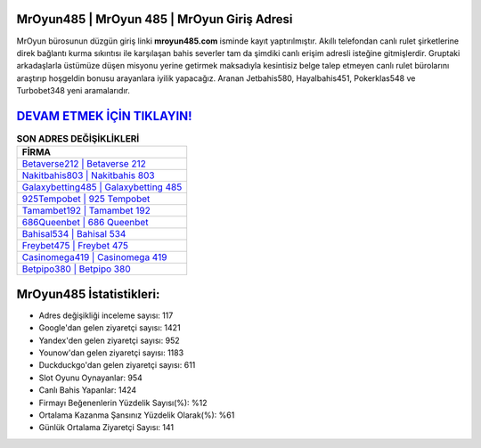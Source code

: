 ﻿MrOyun485 | MrOyun 485 | MrOyun Giriş Adresi
===================================

.. image:: images/mroyun-giris.jpg
   :width: 600
   
MrOyun bürosunun düzgün giriş linki **mroyun485.com** isminde kayıt yaptırılmıştır. Akıllı telefondan canlı rulet şirketlerine direk bağlantı kurma sıkıntısı ile karşılaşan bahis severler tam da şimdiki canlı erişim adresli isteğine gitmişlerdir. Gruptaki arkadaşlarla üstümüze düşen misyonu yerine getirmek maksadıyla kesintisiz belge talep etmeyen canlı rulet bürolarını araştırıp hoşgeldin bonusu arayanlara iyilik yapacağız. Aranan Jetbahis580, Hayalbahis451, Pokerklas548 ve Turbobet348 yeni aramalarıdır.

`DEVAM ETMEK İÇİN TIKLAYIN! <https://urlday.cc/git>`_
==============

.. list-table:: **SON ADRES DEĞİŞİKLİKLERİ**
   :widths: 100
   :header-rows: 1

   * - FİRMA
   * - `Betaverse212 | Betaverse 212 <betaverse212-betaverse-212-betaverse-giris-adresi.html>`_
   * - `Nakitbahis803 | Nakitbahis 803 <nakitbahis803-nakitbahis-803-nakitbahis-giris-adresi.html>`_
   * - `Galaxybetting485 | Galaxybetting 485 <galaxybetting485-galaxybetting-485-galaxybetting-giris-adresi.html>`_	 
   * - `925Tempobet | 925 Tempobet <925tempobet-925-tempobet-tempobet-giris-adresi.html>`_	 
   * - `Tamambet192 | Tamambet 192 <tamambet192-tamambet-192-tamambet-giris-adresi.html>`_ 
   * - `686Queenbet | 686 Queenbet <686queenbet-686-queenbet-queenbet-giris-adresi.html>`_
   * - `Bahisal534 | Bahisal 534 <bahisal534-bahisal-534-bahisal-giris-adresi.html>`_	 
   * - `Freybet475 | Freybet 475 <freybet475-freybet-475-freybet-giris-adresi.html>`_
   * - `Casinomega419 | Casinomega 419 <casinomega419-casinomega-419-casinomega-giris-adresi.html>`_
   * - `Betpipo380 | Betpipo 380 <betpipo380-betpipo-380-betpipo-giris-adresi.html>`_
	 
MrOyun485 İstatistikleri:
===================================	 
* Adres değişikliği inceleme sayısı: 117
* Google'dan gelen ziyaretçi sayısı: 1421
* Yandex'den gelen ziyaretçi sayısı: 952
* Younow'dan gelen ziyaretçi sayısı: 1183
* Duckduckgo'dan gelen ziyaretçi sayısı: 611
* Slot Oyunu Oynayanlar: 954
* Canlı Bahis Yapanlar: 1424
* Firmayı Beğenenlerin Yüzdelik Sayısı(%): %12
* Ortalama Kazanma Şansınız Yüzdelik Olarak(%): %61
* Günlük Ortalama Ziyaretçi Sayısı: 141
